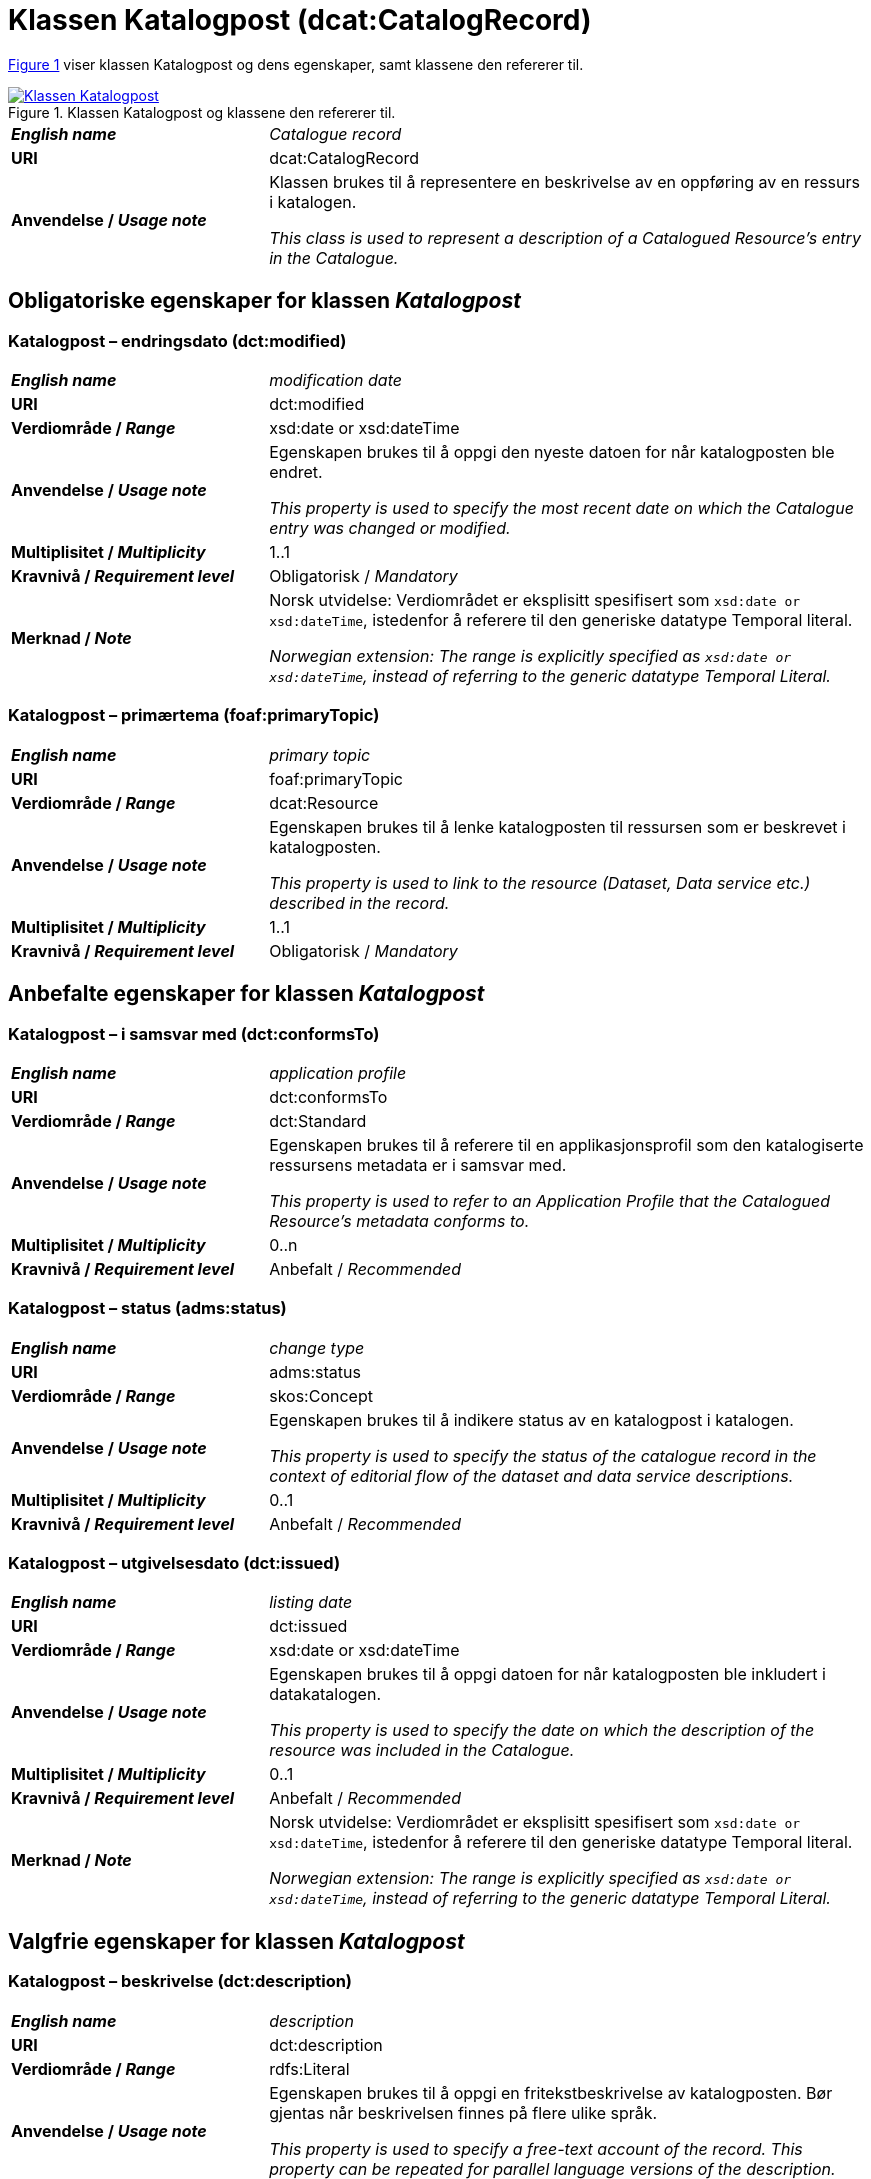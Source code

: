= Klassen Katalogpost (dcat:CatalogRecord) [[Katalogpost]]

:xrefstyle: short

<<diagram-KlassenKatalogpost>> viser klassen Katalogpost og dens egenskaper, samt klassene den refererer til.  

[[diagram-KlassenKatalogpost]]
.Klassen Katalogpost og klassene den refererer til.
[link=images/Klassen-Katalogpost.png]
image::images/Klassen-Katalogpost.png[]

:xrefstyle: full

[cols="30s,70d"]
|===
| _English name_ |  _Catalogue record_
| URI | dcat:CatalogRecord
| Anvendelse / _Usage note_ | Klassen brukes til å representere en beskrivelse av en oppføring av en ressurs i katalogen.

_This class is used to represent a description of a Catalogued Resource's entry in the Catalogue._
|===

== Obligatoriske egenskaper for klassen _Katalogpost_ [[Katalogpost-obligatoriske-egenskaper]]

=== Katalogpost – endringsdato (dct:modified) [[Katalogpost-endringsdato]]

[cols="30s,70d"]
|===
| _English name_ |  _modification date_
| URI | dct:modified
| Verdiområde / _Range_ | xsd:date or xsd:dateTime
| Anvendelse / _Usage note_ | Egenskapen brukes til å oppgi den nyeste datoen for når katalogposten ble endret.

_This property is used to specify the most recent date on which the Catalogue entry was changed or modified._
| Multiplisitet / _Multiplicity_ | 1..1
| Kravnivå / _Requirement level_ | Obligatorisk / _Mandatory_
| Merknad / _Note_ | Norsk utvidelse: Verdiområdet er eksplisitt spesifisert som `xsd:date or xsd:dateTime`, istedenfor å referere til den generiske datatype Temporal literal.  

_Norwegian extension: The range is explicitly specified as `xsd:date or xsd:dateTime`, instead of referring to the generic datatype Temporal Literal._ 
|===

=== Katalogpost – primærtema (foaf:primaryTopic) [[Katalogpost-primærtema]]

[cols="30s,70d"]
|===
| _English name_ |  _primary topic_
| URI | foaf:primaryTopic
| Verdiområde / _Range_ | dcat:Resource
| Anvendelse / _Usage note_ | Egenskapen brukes til å lenke katalogposten til ressursen som er beskrevet i katalogposten.

_This property is used to link to the resource (Dataset, Data service etc.) described in the record._
| Multiplisitet / _Multiplicity_ | 1..1
| Kravnivå / _Requirement level_ | Obligatorisk / _Mandatory_
|===

== Anbefalte egenskaper for klassen _Katalogpost_ [[Katalogpost-anbefalte-egenskaper]]

=== Katalogpost – i samsvar med (dct:conformsTo) [[Katalogpost-i-samsvar-med]]

[cols="30s,70d"]
|===
| _English name_ |  _application profile_
| URI | dct:conformsTo
| Verdiområde / _Range_ | dct:Standard
| Anvendelse / _Usage note_ | Egenskapen brukes til å referere til en applikasjonsprofil som den katalogiserte ressursens metadata er i samsvar med.

_This property is used to refer to an Application Profile that the Catalogued Resource's metadata conforms to._
| Multiplisitet / _Multiplicity_ | 0..n
| Kravnivå / _Requirement level_ | Anbefalt / _Recommended_
|===

=== Katalogpost – status (adms:status) [[Katalogpost-status]]

[cols="30s,70d"]
|===
| _English name_ | _change type_
| URI | adms:status
| Verdiområde / _Range_ | skos:Concept
| Anvendelse / _Usage note_ | Egenskapen brukes til å indikere status av en katalogpost i katalogen.

_This property is used to specify the status of the catalogue record in the context of editorial flow of the dataset and data service descriptions._
| Multiplisitet / _Multiplicity_ | 0..1
| Kravnivå / _Requirement level_ | Anbefalt / _Recommended_
|===

=== Katalogpost – utgivelsesdato (dct:issued) [[Katalogpost-utgivelsesdato]]

[cols="30s,70d"]
|===
| _English name_ |  _listing date_
| URI | dct:issued
| Verdiområde / _Range_ | xsd:date or xsd:dateTime
| Anvendelse / _Usage note_ | Egenskapen brukes til å oppgi datoen for når katalogposten ble inkludert i datakatalogen.

_This property is used to specify the date on which the description of the resource was included in the Catalogue._
| Multiplisitet / _Multiplicity_ | 0..1
| Kravnivå / _Requirement level_ | Anbefalt / _Recommended_
| Merknad / _Note_ | Norsk utvidelse: Verdiområdet er eksplisitt spesifisert som `xsd:date or xsd:dateTime`, istedenfor å referere til den generiske datatype Temporal literal.  

_Norwegian extension: The range is explicitly specified as `xsd:date or xsd:dateTime`, instead of referring to the generic datatype Temporal Literal._ 
|===

== Valgfrie egenskaper for klassen _Katalogpost_ [[Katalogpost-valgfrie-egenskaper]]

=== Katalogpost – beskrivelse (dct:description) [[Katalogpost-beskrivelse]]

[cols="30s,70d"]
|===
| _English name_ |  _description_
| URI | dct:description
| Verdiområde / _Range_ | rdfs:Literal
| Anvendelse / _Usage note_ | Egenskapen brukes til å oppgi en fritekstbeskrivelse av katalogposten. Bør gjentas når beskrivelsen finnes på flere ulike språk.

_This property is used to specify a free-text account of the record. This property can be repeated for parallel language versions of the description._
| Multiplisitet / _Multiplicity_ | 0..n
| Kravnivå / _Requirement level_ | Valgfri / _Optional_
|===

=== Katalogpost – kilde (dct:source) [[Katalogpost-kilde]]

[cols="30s,70d"]
|===
| _English name_ |  _source metadata_
| URI | dct:source
| Verdiområde / _Range_ | dcat:CatalogRecord
| Anvendelse / _Usage note_ | Egenskapen brukes til å referere til den originale katalogposten (metadata) som er brukt for å skape denne katalogposten (metadata) for datasettet.

_This property is used to refer to the original metadata that was used in creating metadata for the catalogued resource._
| Multiplisitet / _Multiplicity_ | 0..1
| Kravnivå / _Requirement level_ | Valgfri / _Optional_
|===

=== Katalogpost – språk (dct:language) [[Katalogpost-språk]]

[cols="30s,70d"]
|===
| _English name_ | _language_
| URI | dct:language
| Verdiområde / _Range_ | dct:LinguisticSystem
| Anvendelse / _Usage note_ | Egenskapen brukes til å oppgi språk som er brukt i tekstlige metadata av den katalogiserte ressursen. Egenskapen kan gjentas dersom metadata er oppgitt på flere språk.

_This property is used to specify a language used in the textual metadata describing titles, descriptions, etc. of the Catalogued Resource.This property can be repeated if the metadata is provided in multiple languages._
| Multiplisitet / _Multiplicity_ | 0..n
| Kravnivå / _Requirement level_ | Valgfri / _Optional_
| Merknad / _Note_ | Verdien SKAL velges fra EU's kontrollerte vokabular https://op.europa.eu/en/web/eu-vocabularies/concept-scheme/-/resource?uri=http://publications.europa.eu/resource/authority/language[__Language__ &#x29C9;, window="_blank", role="ext-link"].

__The value MUST be chosen from EU's controlled vocabulary https://op.europa.eu/en/web/eu-vocabularies/concept-scheme/-/resource?uri=http://publications.europa.eu/resource/authority/language[Language &#x29C9;, window="_blank", role="ext-link"].__
|===

=== Katalogpost – tittel (dct:title) [[Katalogpost-tittel]]

[cols="30s,70d"]
|===
| _English name_ |  _title_
| URI | dct:title
| Verdiområde / _Range_ | rdfs:Literal
| Anvendelse / _Usage note_ | Egenskapen brukes til å oppgi navnet på katalogen. Egenskapen bør gjentas når navnet finnes på flere ulike språk.

_This property is used to specify a name given to the Catalogue Record. This property can be repeated for parallel language versions of the name._
| Multiplisitet / _Multiplicity_ | 0..n
| Kravnivå / _Requirement level_ | Valgfri / _Optional_
|===
